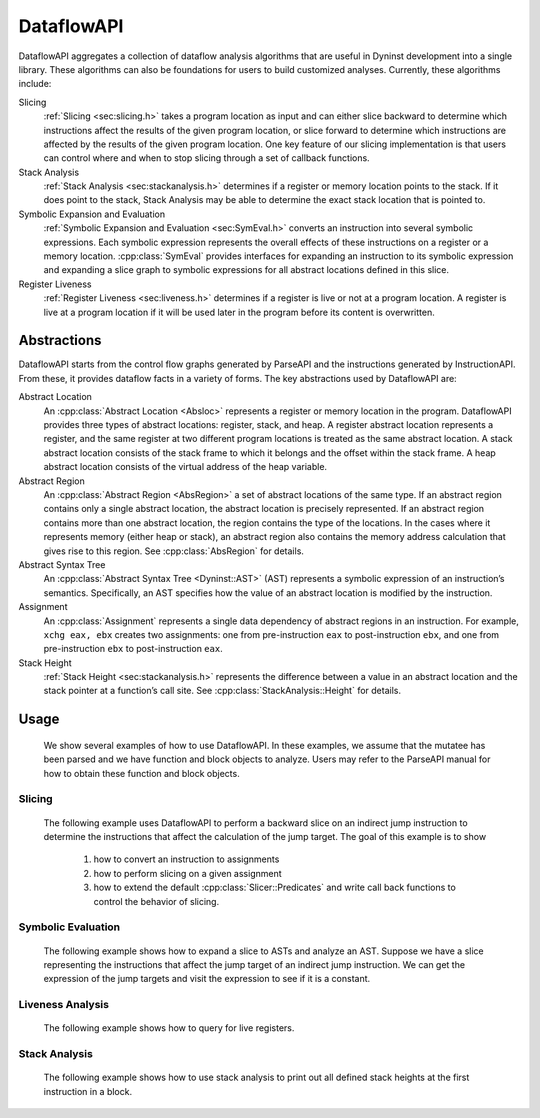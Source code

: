 .. _`sec:dataflow-intro`:

.. cpp:namespace:: Dyninst::DataflowAPI

DataflowAPI
###########

DataflowAPI aggregates a collection of dataflow analysis algorithms that
are useful in Dyninst development into a single library. These
algorithms can also be foundations for users to build customized
analyses. Currently, these algorithms include:

Slicing
  :ref:`Slicing <sec:slicing.h>` takes a program location as input and can either slice
  backward to determine which instructions affect the results of the
  given program location, or slice forward to determine which
  instructions are affected by the results of the given program
  location. One key feature of our slicing implementation is that users
  can control where and when to stop slicing through a set of callback
  functions.

Stack Analysis
  :ref:`Stack Analysis <sec:stackanalysis.h>` determines if a register or memory
  location points to the stack. If it does point to the stack, Stack
  Analysis may be able to determine the exact stack location that is
  pointed to.

Symbolic Expansion and Evaluation
  :ref:`Symbolic Expansion and Evaluation <sec:SymEval.h>` converts an instruction
  into several symbolic expressions. Each symbolic expression represents the overall
  effects of these instructions on a register or a memory location.
  :cpp:class:`SymEval` provides interfaces for expanding an instruction to its
  symbolic expression and expanding a slice graph to symbolic expressions
  for all abstract locations defined in this slice.

Register Liveness
  :ref:`Register Liveness <sec:liveness.h>` determines if a register is live or not at a
  program location. A register is live at a program location if it will
  be used later in the program before its content is overwritten.

.. _`sec:dataflow-abstractions`:

Abstractions
************

DataflowAPI starts from the control flow graphs generated by ParseAPI
and the instructions generated by InstructionAPI. From these, it
provides dataflow facts in a variety of forms. The key abstractions used
by DataflowAPI are:

Abstract Location
  An :cpp:class:`Abstract Location <Absloc>` represents a register or memory location in the
  program. DataflowAPI provides three types of abstract locations:
  register, stack, and heap. A register abstract location represents a
  register, and the same register at two different program locations is
  treated as the same abstract location. A stack abstract location
  consists of the stack frame to which it belongs and the offset within
  the stack frame. A heap abstract location consists of the virtual
  address of the heap variable.

Abstract Region
  An :cpp:class:`Abstract Region <AbsRegion>` a set of abstract locations of the same
  type. If an abstract region contains only a single abstract location,
  the abstract location is precisely represented. If an abstract region
  contains more than one abstract location, the region contains the
  type of the locations. In the cases where it represents memory
  (either heap or stack), an abstract region also contains the memory
  address calculation that gives rise to this region. See
  :cpp:class:`AbsRegion` for details.

Abstract Syntax Tree
  An :cpp:class:`Abstract Syntax Tree <Dyninst::AST>` (AST) represents a symbolic expression of an
  instruction’s semantics. Specifically, an AST specifies how the value
  of an abstract location is modified by the instruction.

Assignment
  An :cpp:class:`Assignment` represents a single data dependency of abstract
  regions in an instruction. For example, ``xchg eax, ebx`` creates two
  assignments: one from pre-instruction ``eax`` to post-instruction
  ``ebx``, and one from pre-instruction ``ebx`` to post-instruction
  ``eax``.

Stack Height
  :ref:`Stack Height <sec:stackanalysis.h>` represents the difference between a value
  in an abstract location and the stack pointer at a function’s call site. See
  :cpp:class:`StackAnalysis::Height` for details.

.. _`sec:dataflow-usage`:

Usage
*****

  We show several examples of how to use DataflowAPI. In these examples,
  we assume that the mutatee has been parsed and we have function and
  block objects to analyze. Users may refer to the ParseAPI manual for how
  to obtain these function and block objects.

Slicing
=======

  The following example uses DataflowAPI to perform a backward slice on an
  indirect jump instruction to determine the instructions that affect the
  calculation of the jump target. The goal of this example is to show

    1) how to convert an instruction to assignments
    2) how to perform slicing on a given assignment
    3) how to extend the default :cpp:class:`Slicer::Predicates` and write call back functions to
       control the behavior of slicing.

.. rli:: https://raw.githubusercontent.com/dyninst/examples/master/dataflowAPI/slicing.cpp
   :language: cpp
   :linenos:

Symbolic Evaluation
===================

  The following example shows how to expand a slice to ASTs and analyze an
  AST. Suppose we have a slice representing the instructions that affect
  the jump target of an indirect jump instruction. We can get the
  expression of the jump targets and visit the expression to see if it is
  a constant.

.. rli:: https://raw.githubusercontent.com/dyninst/examples/master/dataflowAPI/symbolic_evaluation.cpp
   :language: cpp
   :linenos:

Liveness Analysis
=================

  The following example shows how to query for live registers.

.. rli:: https://raw.githubusercontent.com/dyninst/examples/master/dataflowAPI/liveness.cpp
   :language: cpp
   :linenos:


Stack Analysis
==============

  The following example shows how to use stack analysis to print out all
  defined stack heights at the first instruction in a block.

.. rli:: https://raw.githubusercontent.com/dyninst/examples/master/dataflowAPI/stack_analysis.cpp
   :language: cpp
   :linenos:
